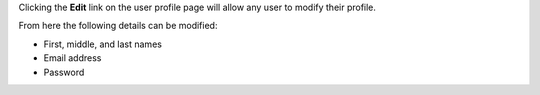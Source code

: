.. The contents of this file may be included in multiple topics.
.. This file should not be changed in a way that hinders its ability to appear in multiple documentation sets.

Clicking the **Edit** link on the user profile page will allow any user to modify their profile.

.. image:: ../../images_private_chef/private_chef_1x_user_profile_edit_link.png

From here the following details can be modified:

* First, middle, and last names
* Email address
* Password
